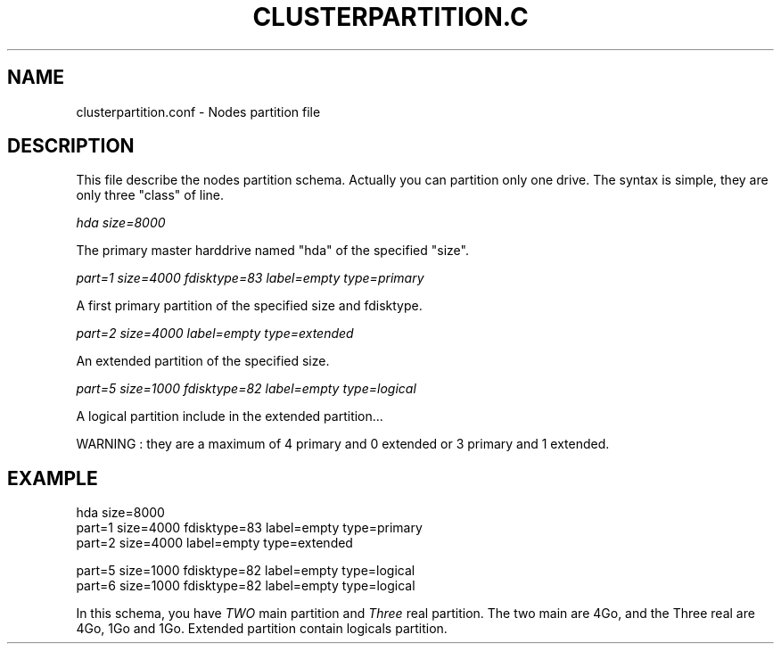 .\"Generated by db2man.xsl. Don't modify this, modify the source.
.de Sh \" Subsection
.br
.if t .Sp
.ne 5
.PP
\fB\\$1\fR
.PP
..
.de Sp \" Vertical space (when we can't use .PP)
.if t .sp .5v
.if n .sp
..
.de Ip \" List item
.br
.ie \\n(.$>=3 .ne \\$3
.el .ne 3
.IP "\\$1" \\$2
..
.TH "CLUSTERPARTITION.C" 1 "" "" ""
.SH NAME
clusterpartition.conf \- Nodes partition file
.SH "DESCRIPTION"

.PP
This file describe the nodes partition schema\&. Actually you can partition only one drive\&. The syntax is simple, they are only three "class" of line\&.

.PP
 \fIhda size=8000\fR 

.PP
The primary master harddrive named "hda" of the specified "size"\&.

.PP
 \fIpart=1 size=4000 fdisktype=83 label=empty type=primary\fR 

.PP
A first primary partition of the specified size and fdisktype\&.

.PP
 \fIpart=2 size=4000 label=empty type=extended\fR 

.PP
An extended partition of the specified size\&.

.PP
 \fIpart=5 size=1000 fdisktype=82 label=empty type=logical\fR 

.PP
A logical partition include in the extended partition\&.\&.\&.

.PP
WARNING : they are a maximum of 4 primary and 0 extended or 3 primary and 1 extended\&.

.SH "EXAMPLE"

.nf

hda size=8000
part=1 size=4000  fdisktype=83 label=empty type=primary
part=2 size=4000  label=empty type=extended

part=5 size=1000   fdisktype=82 label=empty type=logical
part=6 size=1000   fdisktype=82 label=empty type=logical
      
.fi

.PP
In this schema, you have \fITWO\fR main partition and \fIThree\fR real partition\&. The two main are 4Go, and the Three real are 4Go, 1Go and 1Go\&. Extended partition contain logicals partition\&.

